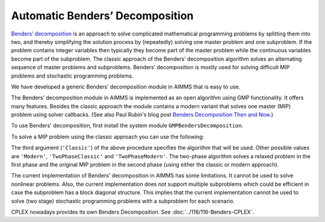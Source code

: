 Automatic Benders’ Decomposition
=================================

.. meta::
   :description: How to solve using Benders Decomposition directly supported by AIMMS.
   :keywords: Benders Decomposition, MIP, GMP

`Benders’ decomposition <https://en.wikipedia.org/wiki/Benders%27_decomposition>`_ is an approach to solve complicated mathematical programming problems by splitting them into two, and thereby simplifying the solution process by (repeatedly) solving one master problem and one subproblem. If the problem contains integer variables then typically they become part of the master problem while the continuous variables become part of the subproblem. The classic approach of the Benders’ decomposition algorithm solves an alternating sequence of master problems and subproblems. Benders’ decomposition is mostly used for solving difficult MIP problems and stochastic programming problems.

We have developed a generic Benders’ decomposition module in AIMMS that is easy to use. 

The Benders’ decomposition module in AIMMS is implemented as an open
algorithm using GMP functionality. It offers many features. Besides the
classic approach the module contains a modern variant that solves one
master (MIP) problem using solver callbacks. (See also Paul Rubin's blog post `Benders Decomposition Then and Now <https://orinanobworld.blogspot.com/2011/10/benders-decomposition-then-and-now.html>`_.)

To use Benders' decomposition, first install the system module
``GMPBendersDecomposition``. 

To solve a MIP problem
using the classic approach you can use the following:

.. code-block:: aimms
    :linenos:

    ! First we must generate the GMP for our Math Program.
    myGMP := GMP::Instance::Generate( myMP ) ;

    ! The second argument defines the master problem variables.
    GMPBenders::DoBendersDecomposition( myGMP, AllIntegerVariables, 'Classic' );

The third argument (``'Classic'``) of the above procedure specifies the algorithm that
will be used. Other possible values are ``'Modern'``, ``'TwoPhaseClassic'`` and
``'TwoPhaseModern'``. The two-phase algorithm solves a relaxed problem in
the first phase and the original MIP problem in the second phase (using
either the classic or modern approach).

The current implementation of Benders' decomposition in AIMMS has some
limitations. It cannot be used to solve nonlinear problems. Also, the
current implementation does not support multiple subproblems which could
be efficient in case the subproblem has a block diagonal structure. This
implies that the current implementation cannot be used to solve (two
stage) stochastic programming problems with a subproblem for each
scenario.


CPLEX nowadays provides its own Benders Decomposition. See :doc:`../116/116-Benders-CPLEX`.



